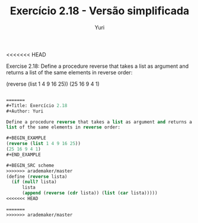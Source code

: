 <<<<<<< HEAD
#+Title: Exercício 2.18 - Versão simplificada
#+Author: Yuri

Exercise 2.18: Define a procedure reverse that takes a list as argument and returns a list of the same elements in reverse order:

(reverse (list 1 4 9 16 25))
(25 16 9 4 1)

#+BEGIN_SRC scheme

=======
#+Title: Exercício 2.18
#+Author: Yuri

Define a procedure reverse that takes a list as argument and returns a
list of the same elements in reverse order:

#+BEGIN_EXAMPLE
(reverse (list 1 4 9 16 25))
(25 16 9 4 1)
#+END_EXAMPLE

#+BEGIN_SRC scheme
>>>>>>> arademaker/master
(define (reverse lista)
  (if (null? lista)
      lista
      (append (reverse (cdr lista)) (list (car lista)))))
<<<<<<< HEAD

=======
>>>>>>> arademaker/master
#+END_SRC
